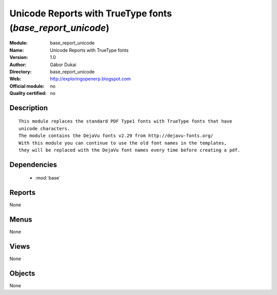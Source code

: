 
.. module:: base_report_unicode
    :synopsis: Unicode Reports with TrueType fonts 
    :noindex:
.. 

.. raw:: html

    <link rel="stylesheet" href="../_static/hide_objects_in_sidebar.css" type="text/css" />

Unicode Reports with TrueType fonts (*base_report_unicode*)
===========================================================
:Module: base_report_unicode
:Name: Unicode Reports with TrueType fonts
:Version: 1.0
:Author: Gábor Dukai
:Directory: base_report_unicode
:Web: http://exploringopenerp.blogspot.com
:Official module: no
:Quality certified: no

Description
-----------

::

  
      This module replaces the standard PDF Type1 fonts with TrueType fonts that have
      unicode characters.
      The module contains the DejaVu fonts v2.29 from http://dejavu-fonts.org/
      With this module you can continue to use the old font names in the templates,
      they will be replaced with the DejaVu font names every time before creating a pdf.

Dependencies
------------

 * :mod:`base`

Reports
-------

None


Menus
-------


None


Views
-----


None



Objects
-------

None
